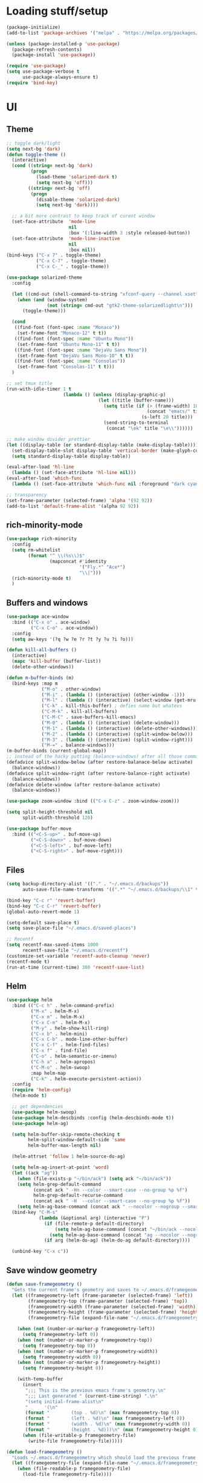 * Loading stuff/setup

#+BEGIN_SRC emacs-lisp
(package-initialize)
(add-to-list 'package-archives '("melpa" . "https://melpa.org/packages/"))

(unless (package-installed-p 'use-package)
  (package-refresh-contents)
  (package-install 'use-package))

(require 'use-package)
(setq use-package-verbose t
      use-package-always-ensure t)
(require 'bind-key)
#+END_SRC

* UI

** Theme
#+BEGIN_SRC emacs-lisp
;; toggle dark/light
(setq next-bg 'dark)
(defun toggle-theme ()
  (interactive)
  (cond ((string= next-bg 'dark)
         (progn
           (load-theme 'solarized-dark t)
           (setq next-bg 'off)))
        ((string= next-bg 'off)
         (progn
           (disable-theme 'solarized-dark)
           (setq next-bg 'dark))))

  ;; a bit more contrast to keep track of curent window
  (set-face-attribute  'mode-line
                       nil
                       :box '(:line-width 3 :style released-button))
  (set-face-attribute  'mode-line-inactive
                       nil
                       :box nil))
(bind-keys ("C-x 7" . toggle-theme)
           ("C-x C-7" . toggle-theme)
           ("C-x C-_" . toggle-theme))

(use-package solarized-theme
  :config

  (let ((cmd-out (shell-command-to-string "xfconf-query --channel xsettings --property /Net/ThemeName --type string")))
    (when (and (window-system)
               (not (string= cmd-out "gtk2-theme-solarizedlight\n")))
      (toggle-theme)))
  
  (cond
   ((find-font (font-spec :name "Monaco"))
    (set-frame-font "Monaco-12" t t))
   ((find-font (font-spec :name "Ubuntu Mono"))
    (set-frame-font "Ubuntu Mono-11" t t))
   ((find-font (font-spec :name "DejaVu Sans Mono"))
    (set-frame-font "DejaVu Sans Mono-10" t t))
   ((find-font (font-spec :name "Consolas"))
    (set-frame-font "Consolas-11" t t)))
  )

;; set tmux title
(run-with-idle-timer 1 t
                     (lambda () (unless (display-graphic-p)
                                  (let ((title (buffer-name)))
                                    (setq title (if (> (frame-width) 100)
                                                    (concat "emacs/" title)
                                                  (s-left 20 title)))
                                    (send-string-to-terminal
                                     (concat "\ek" title "\e\\"))))))

;; make window divider prettier
(let ((display-table (or standard-display-table (make-display-table))))
  (set-display-table-slot display-table 'vertical-border (make-glyph-code ?│))
  (setq standard-display-table display-table))

(eval-after-load 'hl-line
  (lambda () (set-face-attribute 'hl-line nil)))
(eval-after-load 'which-func
  (lambda () (set-face-attribute 'which-func nil :foreground "dark cyan")))

;; transparency
(set-frame-parameter (selected-frame) 'alpha '(92 92))
(add-to-list 'default-frame-alist '(alpha 92 92))
#+END_SRC

** rich-minority-mode
#+BEGIN_SRC emacs-lisp
(use-package rich-minority
  :config
  (setq rm-whitelist
        (format "^ \\(%s\\)$"
                (mapconcat #'identity
                           '("Fly.*" "Ace*")
                           "\\|")))
  (rich-minority-mode t)
  )
#+END_SRC

** Buffers and windows
#+BEGIN_SRC emacs-lisp
(use-package ace-window
  :bind (("C-x o" . ace-window)
         ("C-x C-o" . ace-window))
  :config
  (setq aw-keys '(?q ?w ?e ?r ?t ?y ?u ?i ?o)))

(defun kill-all-buffers ()
  (interactive)
  (mapc 'kill-buffer (buffer-list))
  (delete-other-windows))

(defun m-buffer-binds (m)
  (bind-keys :map m
             ("M-o" . other-window)
             ("M-i" . (lambda () (interactive) (other-window -1)))
             ("M-l" . (lambda () (interactive) (select-window (get-mru-window t t t))))
             ("C-k" . kill-this-buffer) ; defies name but whatevs
             ("C-M-k" . kill-all-buffers)
             ("C-M-C" . save-buffers-kill-emacs)
             ("M-0" . (lambda () (interactive) (delete-window)))
             ("M-1" . (lambda () (interactive) (delete-other-windows)))
             ("M-2" . (lambda () (interactive) (split-window-below)))
             ("M-3" . (lambda () (interactive) (split-window-right)))
             ("M-=" . balance-windows)))
(m-buffer-binds (current-global-map))
;; instead of the hacky putting (balance-windows) after all those commands:
(defadvice split-window-below (after restore-balanace-below activate)
  (balance-windows))
(defadvice split-window-right (after restore-balance-right activate)
  (balance-windows))
(defadvice delete-window (after restore-balance activate)
  (balance-windows))

(use-package zoom-window :bind (("C-x C-z" . zoom-window-zoom)))

(setq split-height-threshold nil
      split-width-threshold 120)

(use-package buffer-move
  :bind (("<C-S-up>" . buf-move-up)
         ("<C-S-down>" . buf-move-down)
         ("<C-S-left>" . buf-move-left)
         ("<C-S-right>" . buf-move-right)))
#+END_SRC

** Files
#+BEGIN_SRC emacs-lisp
(setq backup-directory-alist '(("." . "~/.emacs.d/backups"))
      auto-save-file-name-transforms '((".*" "~/.emacs.d/backups/\\1" t)))

(bind-key "C-c r" 'revert-buffer)
(bind-key "C-c C-r" 'revert-buffer)
(global-auto-revert-mode 1)

(setq-default save-place t)
(setq save-place-file "~/.emacs.d/saved-places")

;; Recentf
(setq recentf-max-saved-items 1000
      recentf-save-file "~/.emacs.d/recentf")
(customize-set-variable 'recentf-auto-cleanup 'never)
(recentf-mode t)
(run-at-time (current-time) 300 'recentf-save-list)
#+END_SRC

** Helm
#+BEGIN_SRC emacs-lisp
(use-package helm
  :bind (("C-c h" . helm-command-prefix)
         ("M-x" . helm-M-x)
         ("C-x m" . helm-M-x)
         ("C-x C-m" . helm-M-x)
         ("M-y" . helm-show-kill-ring)
         ("C-x b" . helm-mini)
         ("C-x C-b" . mode-line-other-buffer)
         ("C-x C-f" . helm-find-files)
         ("C-x f" . find-file)
         ("C-o" . helm-semantic-or-imenu)
         ("C-h a" . helm-apropos)
         ("C-M-o" . helm-swoop)
         :map helm-map
         ("C-k" . helm-execute-persistent-action))
  :config
  (require 'helm-config)
  (helm-mode t)

  ;; get dependencies
  (use-package helm-swoop)
  (use-package helm-descbinds :config (helm-descbinds-mode t))
  (use-package helm-ag)

  (setq helm-buffer-skip-remote-checking t
        helm-split-window-default-side 'same
        helm-buffer-max-length nil)

  (helm-attrset 'follow 1 helm-source-do-ag)

  (setq helm-ag-insert-at-point 'word)
  (let ((ack "ag"))
    (when (file-exists-p "~/bin/ack") (setq ack "~/bin/ack"))
    (setq helm-grep-default-command
          (concat ack " -Hn --color --smart-case --no-group %p %f")
          helm-grep-default-recurse-command
          (concat ack " -H  --color --smart-case --no-group %p %f"))
    (setq helm-ag-base-command (concat ack " --nocolor --nogroup --smart-case")))
  (bind-key "C-M-s"
            (lambda (&optional arg) (interactive "P")
              (if (file-remote-p default-directory)
                  (setq helm-ag-base-command (concat "~/bin/ack --nocolor --nogroup --smart-case"))
                (setq helm-ag-base-command (concat "ag --nocolor --nogroup --smart-case")))
              (if arg (helm-do-ag) (helm-do-ag default-directory))))

  (unbind-key "C-x c"))
#+END_SRC

** Save window geometry
#+BEGIN_SRC emacs-lisp
(defun save-framegeometry ()
  "Gets the current frame's geometry and saves to ~/.emacs.d/framegeometry."
  (let ((framegeometry-left (frame-parameter (selected-frame) 'left))
        (framegeometry-top (frame-parameter (selected-frame) 'top))
        (framegeometry-width (frame-parameter (selected-frame) 'width))
        (framegeometry-height (frame-parameter (selected-frame) 'height))
        (framegeometry-file (expand-file-name "~/.emacs.d/framegeometry")))

    (when (not (number-or-marker-p framegeometry-left))
      (setq framegeometry-left 0))
    (when (not (number-or-marker-p framegeometry-top))
      (setq framegeometry-top 0))
    (when (not (number-or-marker-p framegeometry-width))
      (setq framegeometry-width 0))
    (when (not (number-or-marker-p framegeometry-height))
      (setq framegeometry-height 0))

    (with-temp-buffer
      (insert
       ";;; This is the previous emacs frame's geometry.\n"
       ";;; Last generated " (current-time-string) ".\n"
       "(setq initial-frame-alist\n"
       "      '(\n"
       (format "        (top . %d)\n" (max framegeometry-top 0))
       (format "        (left . %d)\n" (max framegeometry-left 0))
       (format "        (width . %d)\n" (max framegeometry-width 0))
       (format "        (height . %d)))\n" (max framegeometry-height 0)))
      (when (file-writable-p framegeometry-file)
        (write-file framegeometry-file)))))

(defun load-framegeometry ()
  "Loads ~/.emacs.d/framegeometry which should load the previous frame's geometry."
  (let ((framegeometry-file (expand-file-name "~/.emacs.d/framegeometry")))
    (when (file-readable-p framegeometry-file)
      (load-file framegeometry-file))))

(add-hook 'after-init-hook 'load-framegeometry)
(add-hook 'kill-emacs-hook 'save-framegeometry)
#+END_SRC

** big-fringe-mode
#+BEGIN_SRC emacs-lisp
(defvar big-fringe-mode nil)
(define-minor-mode big-fringe-mode
  "Minor mode to use big fringe in the current buffer."
  :init-value nil
  :global t
  :variable big-fringe-mode
  :group 'editing-basics
  (if (not big-fringe-mode)
      (set-fringe-style nil)
    (set-fringe-mode
     (/ (- (frame-pixel-width)
           ;; + 4 determined empirically
           (* (+ 4 fill-column) (frame-char-width)))
        2))))
#+END_SRC

** which-key-mode
#+BEGIN_SRC emacs-lisp
(use-package which-key
  :config
  (define-globalized-minor-mode global-which-key-mode
    which-key-mode (lambda () (which-key-mode)))
  (global-which-key-mode))
#+END_SRC

** fill-column-indicator
#+BEGIN_SRC emacs-lisp
(use-package fill-column-indicator)
#+END_SRC

** pos-tip
#+BEGIN_SRC emacs-lisp
(use-package pos-tip)
#+END_SRC

** Hide UI elements
#+BEGIN_SRC emacs-lisp
(column-number-mode 1)
(tool-bar-mode -1)
(unless (and (eq system-type 'darwin) (display-graphic-p)) (menu-bar-mode -1))
(blink-cursor-mode 0)
#+END_SRC

** Copy paste
#+BEGIN_SRC emacs-lisp
(setq x-select-enable-clipboard t
      x-select-enable-primary t
      save-interprogram-paste-before-kill t
      mouse-yank-at-point t)
#+END_SRC

** garbage collection
#+BEGIN_SRC emacs-lisp
(setq garbage-collection-messages t)

(defconst GC-MEGS 100)
(setq gc-cons-threshold (* 1024 1024 GC-MEGS))
(defun my-minibuffer-setup-hook ()
  (setq gc-cons-threshold most-positive-fixnum))

(defun my-minibuffer-exit-hook ()
  (setq gc-cons-threshold (* 1024 1024 GC-MEGS)))

(add-hook 'minibuffer-setup-hook #'my-minibuffer-setup-hook)
(add-hook 'minibuffer-exit-hook #'my-minibuffer-exit-hook)

#+END_SRC

** Misc
#+BEGIN_SRC emacs-lisp
(fset 'yes-or-no-p 'y-or-n-p)
(setq apropos-do-all t)

(setq locale-coding-system 'utf-8)
(set-terminal-coding-system 'utf-8)
(set-keyboard-coding-system 'utf-8)
(set-selection-coding-system 'utf-8)
(prefer-coding-system 'utf-8)

(setq ns-command-modifier 'control)

#+END_SRC
* Editing

** M-{n,p} for paragraph movement
#+BEGIN_SRC emacs-lisp
(bind-keys ("M-p" . backward-paragraph)
           ("M-n" . forward-paragraph))
#+END_SRC

** jcs-comment-box
#+BEGIN_SRC emacs-lisp
(defun jcs-comment-box (b e)
  "Draw a box comment around the region but arrange for the region
to extend to at least the fill column. Place the point after the
comment box."
  (interactive "r")
  (save-restriction
    (narrow-to-region b e)
    (goto-char b)
    (end-of-line)
    (insert-char ?  (- fill-column (current-column)))
    (comment-box b (point-max) 1)
    (goto-char (point-max))))
#+END_SRC

** Undoing, undo tree
#+BEGIN_SRC emacs-lisp
(use-package undo-tree
  :bind (("C-z" . undo)
         ("C-x C-u" . undo-tree-visualize)
         ("C-x u" . undo-tree-visualize))
  :config
  (setq undo-tree-visualizer-timestamps t
        undo-tree-visualizer-diff t)
  (global-undo-tree-mode 1))
#+END_SRC

** Flyspell
#+BEGIN_SRC emacs-lisp
(unless (eq system-type 'darwin)
  (use-package flyspell :hook ((org-journal-mode . flyspell-mode)
                               (prog-mode . flyspell-prog-mode))))
#+END_SRC

** comment-or-uncomment-line-or-region
#+BEGIN_SRC emacs-lisp
(defun comment-or-uncomment-line-or-region ()
  "Comments or uncomments the current line or region."
  (interactive)
  (if (region-active-p)
      (comment-or-uncomment-region (region-beginning) (region-end))
    (progn
      (comment-or-uncomment-region (line-beginning-position) (line-end-position))
      (forward-line))))
(bind-key "M-[ q" 'comment-or-uncomment-line-or-region)
(bind-key [remap comment-dwim] 'comment-or-uncomment-line-or-region)
#+END_SRC

** exchange-point-and-mark-no-activate
#+BEGIN_SRC emacs-lisp
(defun exchange-point-and-mark-no-activate ()
  "Identical to \\[exchange-point-and-mark] but will not activate the region."
  (interactive)
  (exchange-point-and-mark)
  (deactivate-mark nil))
(bind-key "C-x C-x" 'exchange-point-and-mark-no-activate)
#+END_SRC

** Better C-w
#+BEGIN_SRC emacs-lisp
(defadvice kill-region (before slick-cut activate compile)
  "When called interactively with no active region, kill a single line instead."
  (interactive
   (if mark-active (list (region-beginning) (region-end))
     (list (line-beginning-position)
           (line-beginning-position 2)))))

(defadvice kill-ring-save (before slick-cut activate compile)
  "When called interactively with no active region, save a single line instead."
  (interactive
   (if mark-active (list (region-beginning) (region-end))
     (list (line-beginning-position)
           (line-beginning-position 2)))))
#+END_SRC

** Better C-{a,e}
#+BEGIN_SRC emacs-lisp
(use-package mwim
  :bind (("C-a" . mwim-beginning-of-code-or-line)
         ("C-a" . mwim-beginning-of-code-or-line)
         ("C-e" . mwim-end-of-code-or-line)
         ("<home>" . mwim-beginning-of-code-or-line)
         ("<end>" . mwim-end-of-code-or-line))
  :config
  (setq mwim-beginning-of-line-function 'beginning-of-line)
  (setq mwim-end-of-line-function 'end-of-line))
#+END_SRC

** can keep C-u C-SPC C-SPC C-SPC
#+BEGIN_SRC emacs-lisp
(setq set-mark-command-repeat-pop t)
#+END_SRC

** Truncate lines
#+BEGIN_SRC emacs-lisp
(bind-keys ("C-c s" . toggle-truncate-lines)
           ("C-c C-s" . toggle-truncate-lines))
(add-hook 'c-mode-common-hook
	      (lambda ()
	        (bind-key "C-c C-s" 'toggle-truncate-lines c-mode-base-map)))

(add-hook 'prog-mode-hook
          (lambda ()
            (toggle-truncate-lines t)))
#+END_SRC

** zap-to-char
#+BEGIN_SRC emacs-lisp
(bind-keys ("M-z" . zap-to-char)
           ("C-M-z" . zap-up-to-char))
#+END_SRC

** just-one-space
#+BEGIN_SRC emacs-lisp
;; to get around xmonad
(bind-key "C-M-SPC" 'just-one-space)
#+END_SRC

** org
#+BEGIN_SRC emacs-lisp
(use-package org
  :bind (:map org-mode-map ("C-M-u" . org-up-element))
  :hook (org-mode . (lambda () (m-buffer-binds (current-local-map))))
  :config
  (setq org-startup-folded nil)
  #+END_SRC

  ** org-journal
  #+BEGIN_SRC emacs-lisp
  (use-package org-journal
    :custom (org-journal-dir "~/Google Drive/journal/")
    :config
    (setq org-journal-date-format "%A, %d/%m/%Y")
    (setq sorg-journal-file-format "%Y%m%d.txt")
    (setq org-journal-hide-entries-p nil)
    (setq org-journal-find-file 'find-file)
    (add-hook 'org-journal-mode-hook 'auto-fill-mode)
    ;; whitespace-mode is fairly useless in org-journal. remap its key to set the
    ;; frame with to the fillcolumn + empirical value
    (add-hook 'org-journal-mode-hook
              (lambda ()
                (bind-key "C-c w"
                          (lambda () (interactive) (set-frame-width (selected-frame) (+ 1 fill-column)))
                          org-journal-mode-map)
                (bind-key "<f7>"
                          (lambda () (interactive)
                            (async-shell-command "yes Y | drive push"))
                          org-journal-mode-map)))))

(defun set-frame-width-interactive (arg)
  (interactive "nFrame width: ")
  (set-frame-width (selected-frame) arg))
#+END_SRC

** Copy current path name
#+BEGIN_SRC emacs-lisp
(defun copy-file-name-to-clipboard ()
  "Copy the current buffer file name to the clipboard."
  (interactive)
  (let ((filename (if (equal major-mode 'dired-mode)
                      default-directory
                    (buffer-file-name))))
    (when filename
      (kill-new filename)
      (message "Copied buffer file name '%s' to the clipboard." filename))))
#+END_SRC

** electric-pair-mode
#+BEGIN_SRC emacs-lisp
(electric-pair-mode)
#+END_SRC

** visual-line-mode
#+BEGIN_SRC emacs-lisp
(add-hook 'text-mode-hook 'turn-on-visual-line-mode)
#+END_SRC

** ztree
#+BEGIN_SRC emacs-lisp
(use-package ztree
  :config
  (setq ztree-draw-unicode-lines t))
#+END_SRC

** string-inflection
#+BEGIN_SRC emacs-lisp
(use-package string-inflection
  :config
  (add-hook 'c-mode-common-hook
            (lambda () (bind-key "C-c C-u" 'string-inflection-cycle c-mode-base-map))))
#+END_SRC

** Misc
#+BEGIN_SRC emacs-lisp
(setq require-final-newline t)

(setq-default fill-column 80)
(setq sentence-end-double-space nil)

(delete-selection-mode 1)
(put 'narrow-to-region 'disabled nil)

;; fix for school computers
(when (string-match-p "eecg" system-name) (normal-erase-is-backspace-mode 0))

;; use keyboard volume up/down to scroll quickly
(bind-key "<XF86AudioRaiseVolume>" 'scroll-down-command)
(bind-key "<XF86AudioLowerVolume>" 'scroll-up-command)

#+END_SRC

* Programming

** Languages

*** Perl
#+BEGIN_SRC emacs-lisp
(add-hook 'perl-mode-hook
          (lambda () (progn (bind-key "C-c C-d" 'cperl-perldoc perl-mode-map))))
#+END_SRC

*** ASM mode
#+BEGIN_SRC emacs-lisp
(eval-after-load 'asm-mode
  '(bind-key [tab] 'asm-indent-line asm-mode-map))
#+END_SRC

*** Makefile
#+BEGIN_SRC emacs-lisp
(add-hook 'makefile-mode-hook (lambda () (setq indent-tabs-mode t)))

(add-to-list 'auto-mode-alist '("\\.h\\'" . c++-mode))
(add-to-list 'auto-mode-alist '("\\.vt\\'" . verilog-mode))
#+END_SRC

*** Conf-mode
#+BEGIN_SRC emacs-lisp
(dolist (hook '(conf-unix-mode-hook conf-space-mode-hook))
  (add-hook hook (lambda () (run-mode-hooks 'prog-mode-hook))))
#+END_SRC

*** C-like
#+BEGIN_SRC emacs-lisp
(add-hook 'c-mode-common-hook
	      (lambda ()
	        (electric-pair-local-mode)
	        (bind-key "C-c C-o" (lambda () (interactive) (ff-find-other-file nil t)) c-mode-base-map)))

#+END_SRC

*** LaTeX
#+BEGIN_SRC emacs-lisp
(add-hook 'LaTeX-mode-hook
          (lambda ()
            (setq TeX-auto-untabify t     ;; remove all tabs before saving
                  ;; TeX-view-program-list '(("LLPP" "killall -SIGHUP llpp || llpp %o"))
                  TeX-view-program-list '(("Xreader" "xreader %o"))
                  TeX-view-program-selection '((output-pdf "Xreader")))
            (setq TeX-command-force "LaTeX")))
#+END_SRC

*** rust
#+BEGIN_SRC emacs-lisp
(use-package rust-mode)
#+END_SRC

*** pkgbuild
#+BEGIN_SRC emacs-lisp
(use-package pkgbuild-mode)
#+END_SRC

** Company
#+BEGIN_SRC emacs-lisp
(use-package company
  :init (global-company-mode)
  :config
  (defun setup-company-c/c++ ()
    (bind-key "TAB" 'company-indent-or-complete-common c-mode-base-map))
  (add-hook 'c-mode-common-hook 'setup-company-c/c++)
  (bind-key "TAB" 'company-indent-or-complete-common)

  (setq
   tab-always-indent 'complete
   company-dabbrev-downcase nil))
#+END_SRC

** Irony & RTags
#+BEGIN_SRC emacs-lisp
;; Take out in favour of Google stuff, for now
#+END_SRC

** No namespace intent
#+BEGIN_SRC emacs-lisp
(defun no-ns-indent ()
  (c-set-offset 'innamespace [0]))
(add-hook 'c++-mode-hook 'no-ns-indent)
#+END_SRC

** Diffing
#+BEGIN_SRC emacs-lisp
(add-hook 'diff-mode-hook (lambda ()
            (m-buffer-binds (current-local-map))
            (read-only-mode t)))
(setq diff-switches "-u")
(setq ediff-window-setup-function 'ediff-setup-windows-plain)
(eval-after-load 'ediff
  '(progn
     (set-face-foreground 'ediff-fine-diff-A "white")
     (set-face-foreground 'ediff-fine-diff-B "white")))
#+END_SRC

** Flycheck
#+BEGIN_SRC emacs-lisp
;; GOOG
#+END_SRC

** hl-line-mode
#+BEGIN_SRC emacs-lisp
(add-hook 'prog-mode-hook 'hl-line-mode)
#+END_SRC

** compiling
#+BEGIN_SRC emacs-lisp
(defun close-compile-window-if-successful (buffer string)
  " close a compilation window if succeeded without warnings "
  (if (and
       (string-match "compilation" (buffer-name buffer))
       (string-match "finished" string)
       (not
        (with-current-buffer buffer
          (search-forward "warning" nil t))))
      (run-with-timer 1 nil
                      (lambda (window) (quit-window nil window))
                      (get-buffer-window buffer))))
(add-hook 'compilation-finish-functions 'close-compile-window-if-successful)

(add-hook 'prog-mode-hook (lambda ()) (bind-key "<f8>" 'recompile))
(setq compilation-message-face 'default)
#+END_SRC

** Line numbers
#+BEGIN_SRC emacs-lisp
(use-package nlinum :bind
  ("C-c l" . nlinum-mode)
  ("C-c C-l" . nlinum-mode))
(add-hook 'c++-mode-hook
          (lambda ()
            (bind-keys :map c++-mode-map
                       ("C-c C-l" . nlinum-mode))))
#+END_SRC

** Parens
#+BEGIN_SRC emacs-lisp
(use-package smartparens
  :init (require 'smartparens-config)
  :config (smartparens-global-mode 1)
  (bind-keys :map smartparens-mode-map
             ("C-M-f" . sp-forward-sexp)
             ("C-M-b" . sp-backward-sexp)

             ("C-M-e" . sp-up-sexp)
             ("C-M-u" . sp-backward-up-sexp)
             ("C-M-t" . sp-transpose-sexp)

             ("C-M-n" . sp-next-sexp)
             ("C-M-p" . sp-previous-sexp)

             ("M-D" . sp-splice-sexp)

             ("M-F" . sp-forward-symbol)
             ("M-B" . sp-backward-symbol)
             )
  (sp-with-modes '(c-mode c++-mode)
    (sp-local-pair "<" ">"))
  (add-hook 'prog-mode-hook (lambda () (show-paren-mode 1) (setq show-paren-delay 0))))
#+END_SRC

** Indent
#+BEGIN_SRC emacs-lisp
(use-package dtrt-indent
  :config
  ;; guess offset don't need the global modeline
  (dtrt-indent-mode 1)
  (add-hook 'prog-mode-hook (lambda () (delete 'dtrt-indent-mode-line-info global-mode-string))))

(setq-default tab-width 4)
(setq-default indent-tabs-mode nil)
(setq c-default-style "k&r"
      c-basic-offset 4)
#+END_SRC

** whitespace-mode
#+BEGIN_SRC emacs-lisp
(bind-keys ("C-c w" . whitespace-mode)
           ("C-c C-w" . whitespace-mode))
#+END_SRC

** Term
#+BEGIN_SRC emacs-lisp
(use-package sane-term
  :bind (("C-x C-t" . term-into-dir)
         ("C-x t" . term-into-dir-create))
  :config
  (defun term-into-dir-internal (create)
    (let ((cmd ""))
      (when (file-remote-p default-directory)
        (let ((dissected (tramp-dissect-file-name default-directory)))
          (let ((host (tramp-file-name-host dissected))
                (user (concat (tramp-file-name-user dissected)))
                (dir  (tramp-file-name-localname dissected)))
            (when (string= user "@") (setq user ""))
            (setq ssh-cd-command (concat "exec ssh -t " user host " 'cd " dir " && exec bash -l'")))))
      (if create
          (sane-term-create)
        (sane-term))
      (when (file-remote-p default-directory)
        (run-with-timer 0.125 nil (lambda ()
                                    (term-line-mode)
                                    (goto-char (point-max))
                                    (insert ssh-cd-command)
                                    (term-send-input)
                                    (term-char-mode))))))
  (add-hook 'term-mode-hook
            (lambda ()
              (term-set-escape-char ?\C-x)
              (setq term-buffer-maximum-size 20000)
              (toggle-truncate-lines nil)
              (setq bidi-paragraph-direction 'left-to-right)
              ))
  ;; (defun term-send-backwards-delete-word () (interactive) (term-send-raw-string "\C-w"))
  (defun term-send-Mbackspace () (interactive)(term-send-raw-string "\e\d"))

  (eval-after-load 'term
    '(progn
       (bind-keys :map term-raw-map
                  ("<C-backspace>" . term-send-Mbackspace)
                  ("<M-backspace>" . term-send-Mbackspace)
                  ([tab] . (lambda () (interactive) (term-send-raw-string "\t")))
                  :map term-mode-map
                  ("C-x C-k" . term-char-mode)
                  ([tab] . (lambda () (interactive) (term-send-raw-string "\t")))
                  ("C-x C-j" . (lambda nil (interactive))))
       (setq comint-move-point-for-output nil
             comint-scroll-show-maximum-output nil
             term-suppress-hard-newline t
             term-prompt-regexp "^.*[%$] ")
       (m-buffer-binds term-raw-map)
       ))

  (defun term-into-dir (arg)
    (interactive "P")
    (term-into-dir-internal nil))
  (defun term-into-dir-create (arg)
    (interactive "P")
    (term-into-dir-internal t))
  )

(unbind-key "M-!")
(bind-key "C-!" 'shell-command)
#+END_SRC

** subword-mode
#+BEGIN_SRC emacs-lisp
(add-hook 'prog-mode-hook 'subword-mode)
#+END_SRC

** auto-fill-mode
#+BEGIN_SRC emacs-lisp
(add-hook 'prog-mode-hook (lambda ()
                            (setq-local comment-auto-fill-only-comments t)
                            (auto-fill-mode 1)))
(add-hook 'text-mode-hook 'auto-fill-mode)
#+END_SRC

** magit
#+BEGIN_SRC emacs-lisp
(use-package magit
  :bind (("C-x g" . magit-status)
         ("C-x C-g" . magit-status)))
#+END_SRC

** clang-format
#+BEGIN_SRC emacs-lisp
(use-package clang-format
  :config
  (add-hook 'c-mode-common-hook (lambda () (fset 'c-indent-region 'clang-format-region)))
  (add-hook 'before-save-hook
            (lambda () (when (or (eq major-mode 'c++-mode) (eq major-mode 'c-mode))
                         (clang-format-buffer)))))
#+END_SRC

* Meta/misc

*** When editing this file, C-c m to switch between org-mode and elisp. Yup...
#+BEGIN_SRC emacs-lisp
(setq switch-org-and-elisp-map (make-sparse-keymap))
(define-minor-mode switch-org-and-elisp-mode "" nil nil switch-org-and-elisp-map)
(defun switch-org-and-elisp () (interactive)
       (if (string= 'emacs-lisp-mode major-mode)
           (progn (org-mode) (switch-org-and-elisp-mode t))
         (progn (emacs-lisp-mode) (switch-org-and-elisp-mode t))))
(bind-key "C-c m" 'switch-org-and-elisp switch-org-and-elisp-map)
;; Local Variables:
;; eval: (switch-org-and-elisp-mode 1)
;; End:
#+END_SRC

*** TRAMP
#+BEGIN_SRC emacs-lisp
(use-package tramp
  :config
  (add-to-list 'tramp-remote-path 'tramp-own-remote-path)
  (add-to-list 'tramp-remote-path "~/bin")
  (setq tramp-use-ssh-controlmaster-options nil)
  (setq auto-revert-remote-files t)
  (setq vc-ignore-dir-regexp
        (format "\\(%s\\)\\|\\(%s\\)" vc-ignore-dir-regexp tramp-file-name-regexp)))

(use-package keychain-environment :init (keychain-refresh-environment))
#+END_SRC

*** Specific
#+BEGIN_SRC emacs-lisp
(let ((specific (concat user-emacs-directory "specific.el")))
  (when (file-exists-p specific)
    (load specific)))
#+END_SRC

*** Emacs server
#+BEGIN_SRC emacs-lisp
(server-start)
#+END_SRC
